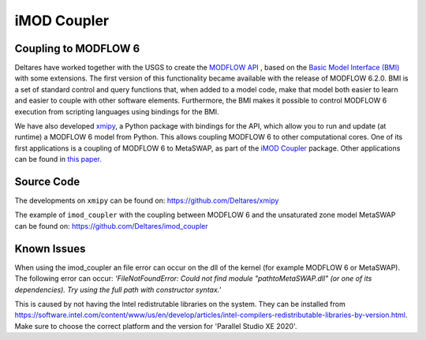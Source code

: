 ************
iMOD Coupler
************

=====================
Coupling to MODFLOW 6
=====================

Deltares have worked together with the USGS to create the `MODFLOW API
<https://www.sciencedirect.com/science/article/pii/S1364815221002991>`_ , based
on the `Basic Model Interface (BMI)
<https://bmi-spec.readthedocs.io/en/latest/>`_ with some extensions. The first
version of this functionality became available with the release of MODFLOW
6.2.0. BMI is a set of standard control and query functions that, when added to
a model code, make that model both easier to learn and easier to couple with
other software elements. Furthermore, the BMI makes it possible to control
MODFLOW 6 execution from scripting languages using bindings for the BMI.

We have also developed `xmipy <https://github.com/Deltares/xmipy>`_, a Python
package with bindings for the API, which allow you to run and update (at
runtime) a MODFLOW 6 model from Python. This allows coupling MODFLOW 6 to other
computational cores. One of its first applications is a coupling of MODFLOW 6 to
MetaSWAP, as part of the 
`iMOD Coupler <https://github.com/Deltares/imod_coupler>`_ 
package. Other applications can be found in `this paper.
<https://www.sciencedirect.com/science/article/pii/S1364815221002991>`_

===========
Source Code
===========
The developments on ``xmipy`` can be found on:
https://github.com/Deltares/xmipy 

The example of ``imod_coupler`` with the coupling between MODFLOW 6 and the
unsaturated zone model MetaSWAP can be found on:
https://github.com/Deltares/imod_coupler 

============
Known Issues
============
When using the imod_coupler an file error can occur on the dll of the kernel 
(for example MODFLOW 6 or MetaSWAP). The following error can occur: *'FileNotFoundError: Could not find 
module "\path\to\MetaSWAP.dll" (or one of its dependencies).
Try using the full path with constructor syntax.'* 

This is caused by not having the Intel redistrutable libraries on the system. 
They can be installed from https://software.intel.com/content/www/us/en/develop/articles/intel-compilers-redistributable-libraries-by-version.html. 
Make sure to choose the correct platform and the version for 'Parallel Studio XE 2020'. 
